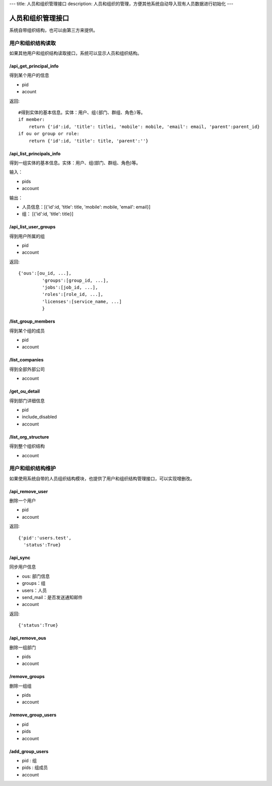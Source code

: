---
title: 人员和组织管理接口
description: 人员和组织的管理，方便其他系统自动导入现有人员数据进行初始化
---

========================
人员和组织管理接口
========================

系统自带组织结构，也可以由第三方来提供。

用户和组织结构读取
=======================
如果其他用户和组织结构读取接口，系统可以显示人员和组织结构。

/api_get_principal_info
-------------------------------
得到某个用户的信息

- pid
- acount

返回::

    #得到实体的基本信息。实体：用户、组(部门、群组、角色)等。
    if member:
        return {'id':id, 'title': titlei, 'mobile': mobile, 'email': email, 'parent':parent_id}
    if ou or group or role:
        return {'id':id, 'title': title, 'parent':''}

/api_list_principals_info
-----------------------------
得到一组实体的基本信息。实体：用户、组(部门、群组、角色)等。

输入：

- pids
- account

输出：

- 人员信息：[{'id':id, 'title': title, 'mobile': mobile, 'email': email}]
- 组： [{'id':id, 'title': title}]

/api_list_user_groups
-----------------------------
得到用户所属的组

- pid
- account

返回::

   {'ous':[ou_id, ...],
            'groups':[group_id, ...],
            'jobs':[job_id, ...],
            'roles':[role_id, ...],
            'licenses':[service_name, ...]
            }

/list_group_members
------------------------
得到某个组的成员

- pid
- account

/list_companies
-----------------------
得到全部外部公司

- account

/get_ou_detail
------------------
得到部门详细信息

- pid
- include_disabled
- account

/list_org_structure
---------------------------
得到整个组织结构

- account

用户和组织结构维护
==============================
如果使用系统自带的人员组织结构模块，也提供了用户和组织结构管理接口，可以实现增删改。

/api_remove_user
--------------------------
删除一个用户

- pid
- account

返回::

   {'pid':'users.test', 
     'status':True}

/api_sync
-----------------
同步用户信息

- ous: 部门信息
- groups：组
- users：人员
- send_mail：是否发送通知邮件
- account

返回::

   {'status':True}

/api_remove_ous
--------------------
删除一组部门

- pids
- account
    
/remove_groups
------------------------
删除一组组

- pids
- account

/remove_group_users
--------------------------
- pid
- pids
- account


/add_group_users
------------------------
- pid : 组
- pids : 组成员
- account
